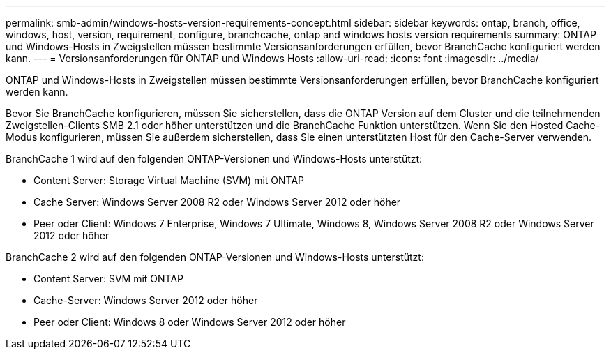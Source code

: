 ---
permalink: smb-admin/windows-hosts-version-requirements-concept.html 
sidebar: sidebar 
keywords: ontap, branch, office, windows, host, version, requirement, configure, branchcache, ontap and windows hosts version requirements 
summary: ONTAP und Windows-Hosts in Zweigstellen müssen bestimmte Versionsanforderungen erfüllen, bevor BranchCache konfiguriert werden kann. 
---
= Versionsanforderungen für ONTAP und Windows Hosts
:allow-uri-read: 
:icons: font
:imagesdir: ../media/


[role="lead"]
ONTAP und Windows-Hosts in Zweigstellen müssen bestimmte Versionsanforderungen erfüllen, bevor BranchCache konfiguriert werden kann.

Bevor Sie BranchCache konfigurieren, müssen Sie sicherstellen, dass die ONTAP Version auf dem Cluster und die teilnehmenden Zweigstellen-Clients SMB 2.1 oder höher unterstützen und die BranchCache Funktion unterstützen. Wenn Sie den Hosted Cache-Modus konfigurieren, müssen Sie außerdem sicherstellen, dass Sie einen unterstützten Host für den Cache-Server verwenden.

BranchCache 1 wird auf den folgenden ONTAP-Versionen und Windows-Hosts unterstützt:

* Content Server: Storage Virtual Machine (SVM) mit ONTAP
* Cache Server: Windows Server 2008 R2 oder Windows Server 2012 oder höher
* Peer oder Client: Windows 7 Enterprise, Windows 7 Ultimate, Windows 8, Windows Server 2008 R2 oder Windows Server 2012 oder höher


BranchCache 2 wird auf den folgenden ONTAP-Versionen und Windows-Hosts unterstützt:

* Content Server: SVM mit ONTAP
* Cache-Server: Windows Server 2012 oder höher
* Peer oder Client: Windows 8 oder Windows Server 2012 oder höher


